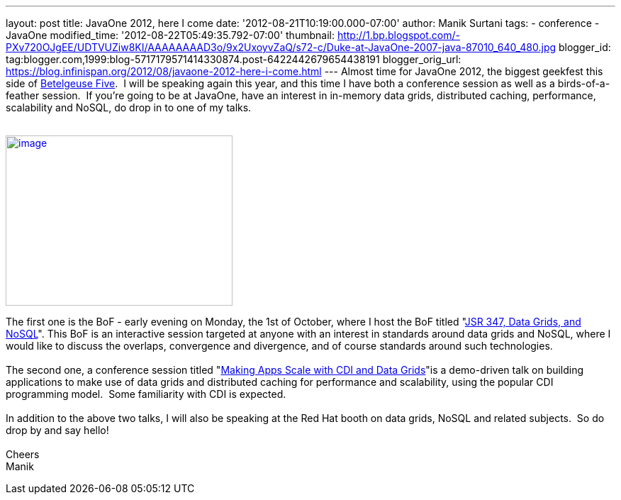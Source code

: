 ---
layout: post
title: JavaOne 2012, here I come
date: '2012-08-21T10:19:00.000-07:00'
author: Manik Surtani
tags:
- conference
- JavaOne
modified_time: '2012-08-22T05:49:35.792-07:00'
thumbnail: http://1.bp.blogspot.com/-PXv720OJgEE/UDTVUZiw8KI/AAAAAAAAD3o/9x2UxoyvZaQ/s72-c/Duke-at-JavaOne-2007-java-87010_640_480.jpg
blogger_id: tag:blogger.com,1999:blog-5717179571414330874.post-6422442679654438191
blogger_orig_url: https://blog.infinispan.org/2012/08/javaone-2012-here-i-come.html
---
Almost time for JavaOne 2012, the biggest geekfest this side of
http://en.wikipedia.org/wiki/Betelgeuse_Five#Betelgeuse_Five[Betelgeuse
Five].  I will be speaking again this year, and this time I have both a
conference session as well as a birds-of-a-feather session.  If you're
going to be at JavaOne, have an interest in in-memory data grids,
distributed caching, performance, scalability and NoSQL, do drop in to
one of my talks. +
 +

http://1.bp.blogspot.com/-PXv720OJgEE/UDTVUZiw8KI/AAAAAAAAD3o/9x2UxoyvZaQ/s1600/Duke-at-JavaOne-2007-java-87010_640_480.jpg[image:http://1.bp.blogspot.com/-PXv720OJgEE/UDTVUZiw8KI/AAAAAAAAD3o/9x2UxoyvZaQ/s320/Duke-at-JavaOne-2007-java-87010_640_480.jpg[image,width=320,height=240]]

The first one is the BoF - early evening on Monday, the 1st of October,
where I host the BoF titled
"https://oracleus.activeevents.com/connect/sessionDetail.ww?SESSION_ID=5866[JSR
347, Data Grids, and NoSQL]". This BoF is an interactive session
targeted at anyone with an interest in standards around data grids and
NoSQL, where I would like to discuss the overlaps, convergence and
divergence, and of course standards around such technologies. +
 +
The second one, a conference session titled
"https://oracleus.activeevents.com/connect/sessionDetail.ww?SESSION_ID=5875[Making
Apps Scale with CDI and Data Grids]"is a demo-driven talk on building
applications to make use of data grids and distributed caching for
performance and scalability, using the popular CDI programming model.
 Some familiarity with CDI is expected. +
 +
In addition to the above two talks, I will also be speaking at the Red
Hat booth on data grids, NoSQL and related subjects.  So do drop by and
say hello! +
 +
Cheers +
Manik
